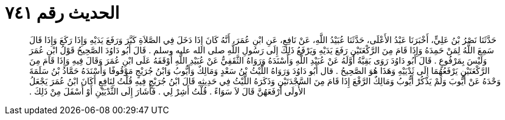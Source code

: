 
= الحديث رقم ٧٤١

[quote.hadith]
حَدَّثَنَا نَصْرُ بْنُ عَلِيٍّ، أَخْبَرَنَا عَبْدُ الأَعْلَى، حَدَّثَنَا عُبَيْدُ اللَّهِ، عَنْ نَافِعٍ، عَنِ ابْنِ عُمَرَ، أَنَّهُ كَانَ إِذَا دَخَلَ فِي الصَّلاَةِ كَبَّرَ وَرَفَعَ يَدَيْهِ وَإِذَا رَكَعَ وَإِذَا قَالَ سَمِعَ اللَّهُ لِمَنْ حَمِدَهُ وَإِذَا قَامَ مِنَ الرَّكْعَتَيْنِ رَفَعَ يَدَيْهِ وَيَرْفَعُ ذَلِكَ إِلَى رَسُولِ اللَّهِ صلى الله عليه وسلم ‏.‏ قَالَ أَبُو دَاوُدَ الصَّحِيحُ قَوْلُ ابْنِ عُمَرَ وَلَيْسَ بِمَرْفُوعٍ ‏.‏ قَالَ أَبُو دَاوُدَ رَوَى بَقِيَّةُ أَوَّلَهُ عَنْ عُبَيْدِ اللَّهِ وَأَسْنَدَهُ وَرَوَاهُ الثَّقَفِيُّ عَنْ عُبَيْدِ اللَّهِ أَوْقَفَهُ عَلَى ابْنِ عُمَرَ وَقَالَ فِيهِ وَإِذَا قَامَ مِنَ الرَّكْعَتَيْنِ يَرْفَعُهُمَا إِلَى ثَدْيَيْهِ وَهَذَا هُوَ الصَّحِيحُ ‏.‏ قال أَبُو دَاوُدَ وَرَوَاهُ اللَّيْثُ بْنُ سَعْدٍ وَمَالِكٌ وَأَيُّوبُ وَابْنُ جُرَيْجٍ مَوْقُوفًا وَأَسْنَدَهُ حَمَّادُ بْنُ سَلَمَةَ وَحْدَهُ عَنْ أَيُّوبَ وَلَمْ يَذْكُرْ أَيُّوبُ وَمَالِكٌ الرَّفْعَ إِذَا قَامَ مِنَ السَّجْدَتَيْنِ وَذَكَرَهُ اللَّيْثُ فِي حَدِيثِهِ قَالَ ابْنُ جُرَيْجٍ فِيهِ قُلْتُ لِنَافِعٍ أَكَانَ ابْنُ عُمَرَ يَجْعَلُ الأُولَى أَرْفَعَهُنَّ قَالَ لاَ سَوَاءً ‏.‏ قُلْتُ أَشِرْ لِي ‏.‏ فَأَشَارَ إِلَى الثَّدْيَيْنِ أَوْ أَسْفَلَ مِنْ ذَلِكَ ‏.‏